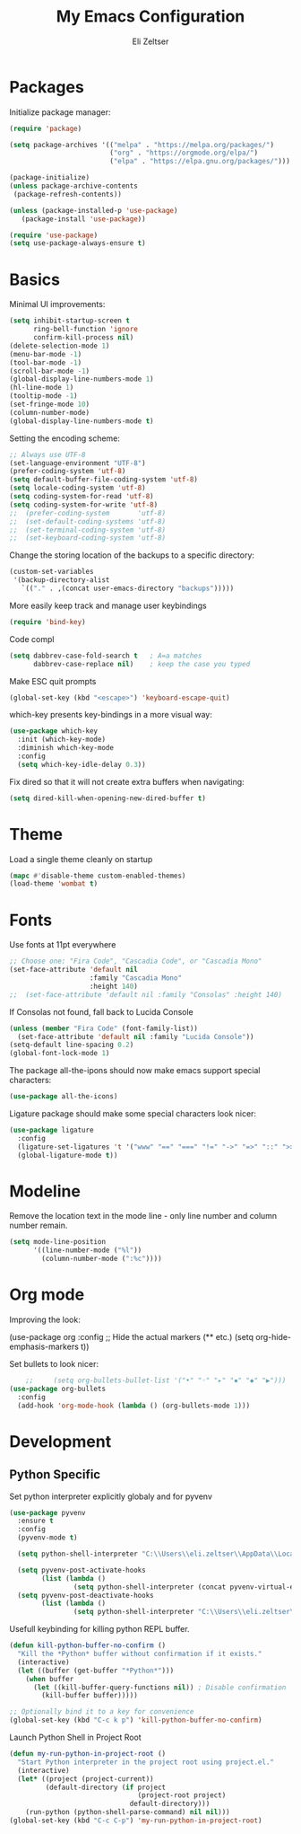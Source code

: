 #+TITLE: My Emacs Configuration
#+AUTHOR: Eli Zeltser
#+EMAIL: elizeltser97@gmail.com
#+OPTIONS: num:nil
* Packages
Initialize package manager:
#+BEGIN_SRC emacs-lisp
(require 'package)

(setq package-archives '(("melpa" . "https://melpa.org/packages/")
                         ("org" . "https://orgmode.org/elpa/")
                         ("elpa" . "https://elpa.gnu.org/packages/")))

(package-initialize)
(unless package-archive-contents
 (package-refresh-contents))

(unless (package-installed-p 'use-package)
   (package-install 'use-package))

(require 'use-package)
(setq use-package-always-ensure t)
#+END_SRC

* Basics
Minimal UI improvements:
#+BEGIN_SRC emacs-lisp
(setq inhibit-startup-screen t
      ring-bell-function 'ignore
      confirm-kill-process nil)
(delete-selection-mode 1)
(menu-bar-mode -1)
(tool-bar-mode -1)
(scroll-bar-mode -1)
(global-display-line-numbers-mode 1)
(hl-line-mode 1)
(tooltip-mode -1)
(set-fringe-mode 10)
(column-number-mode)
(global-display-line-numbers-mode t)
#+END_SRC
Setting the encoding scheme:
#+BEGIN_SRC emacs-lisp
;; Always use UTF-8
(set-language-environment "UTF-8")
(prefer-coding-system 'utf-8)
(setq default-buffer-file-coding-system 'utf-8)
(setq locale-coding-system 'utf-8)
(setq coding-system-for-read 'utf-8)
(setq coding-system-for-write 'utf-8)
;;  (prefer-coding-system       'utf-8)
;;  (set-default-coding-systems 'utf-8)
;;  (set-terminal-coding-system 'utf-8)
;;  (set-keyboard-coding-system 'utf-8)

#+END_SRC

Change the storing location of the backups to a specific directory:
#+BEGIN_SRC emacs-lisp
(custom-set-variables
 '(backup-directory-alist
   `(("." . ,(concat user-emacs-directory "backups")))))
#+END_SRC

More easily keep track and manage user keybindings
#+BEGIN_SRC emacs-lisp
(require 'bind-key)
#+END_SRC

Code compl
#+BEGIN_SRC emacs-lisp
(setq dabbrev-case-fold-search t   ; A=a matches
      dabbrev-case-replace nil)    ; keep the case you typed
#+END_SRC

Make ESC quit prompts
#+BEGIN_SRC emacs-lisp
(global-set-key (kbd "<escape>") 'keyboard-escape-quit)
#+END_SRC

which-key presents key-bindings in a more visual way:
#+BEGIN_SRC emacs-lisp
(use-package which-key
  :init (which-key-mode)
  :diminish which-key-mode
  :config
  (setq which-key-idle-delay 0.3))
#+END_SRC

Fix dired so that it will not create extra buffers when navigating:
#+BEGIN_SRC emacs-lisp
(setq dired-kill-when-opening-new-dired-buffer t)
#+END_SRC

* Theme
Load a single theme cleanly on startup
#+begin_src emacs-lisp
(mapc #'disable-theme custom-enabled-themes)
(load-theme 'wombat t)
#+end_src

* Fonts
Use fonts at 11pt everywhere
#+BEGIN_SRC emacs-lisp
;; Choose one: "Fira Code", "Cascadia Code", or "Cascadia Mono"
(set-face-attribute 'default nil
                    :family "Cascadia Mono"
                    :height 140)
;;  (set-face-attribute 'default nil :family "Consolas" :height 140)
#+END_SRC

If Consolas not found, fall back to Lucida Console
#+BEGIN_SRC emacs-lisp
(unless (member "Fira Code" (font-family-list))
  (set-face-attribute 'default nil :family "Lucida Console"))
(setq-default line-spacing 0.2)
(global-font-lock-mode 1)
#+END_SRC

The package all-the-ipons should now make emacs support special characters:
#+BEGIN_SRC emacs-lisp
(use-package all-the-icons)
#+END_SRC
Ligature package should make some special characters look nicer:
#+BEGIN_SRC emacs-lisp
(use-package ligature
  :config
  (ligature-set-ligatures 't '("www" "==" "===" "!=" "->" "=>" "::" ">>>"))
  (global-ligature-mode t))
#+END_SRC

* Modeline
Remove the location text in the mode line - only line number and column number remain.
#+BEGIN_SRC emacs-lisp
(setq mode-line-position
      '((line-number-mode ("%l"))
        (column-number-mode (":%c"))))
#+END_SRC
* Org mode
Improving the look:
#+BEGIN+SRC emacs-lisp
(use-package org
  :config
  ;; Hide the actual markers (** etc.)
  (setq org-hide-emphasis-markers t))
#+END_SRC

Set bullets to look nicer:
#+begin_src emacs-lisp
    ;;     (setq org-bullets-bullet-list '("•" "◦" "▸" "▪" "◆" "▶")))
(use-package org-bullets
  :config
  (add-hook 'org-mode-hook (lambda () (org-bullets-mode 1)))
#+end_src

* Development
** Python Specific

Set python interpreter explicitly globaly and for pyvenv
#+BEGIN_SRC emacs-lisp
(use-package pyvenv
  :ensure t
  :config
  (pyvenv-mode t)

  (setq python-shell-interpreter "C:\\Users\\eli.zeltser\\AppData\\Local\\Programs\\Python\\Python313\\python.exe")

  (setq pyvenv-post-activate-hooks
        (list (lambda ()
                (setq python-shell-interpreter (concat pyvenv-virtual-env "Scripts/python.exe")))))
  (setq pyvenv-post-deactivate-hooks
        (list (lambda ()
                (setq python-shell-interpreter "C:\\Users\\eli.zeltser\\AppData\\Local\\Programs\\Python\\Python313\\python.exe")))))
#+END_SRC

Usefull keybinding for killing python REPL buffer.
#+BEGIN_SRC emacs-lisp
(defun kill-python-buffer-no-confirm ()
  "Kill the *Python* buffer without confirmation if it exists."
  (interactive)
  (let ((buffer (get-buffer "*Python*")))
    (when buffer
      (let ((kill-buffer-query-functions nil)) ; Disable confirmation
        (kill-buffer buffer)))))

;; Optionally bind it to a key for convenience
(global-set-key (kbd "C-c k p") 'kill-python-buffer-no-confirm)
#+END_SRC

Launch Python Shell in Project Root
#+BEGIN_SRC emacs-lisp
(defun my-run-python-in-project-root ()
  "Start Python interpreter in the project root using project.el."
  (interactive)
  (let* ((project (project-current))
         (default-directory (if project
                                (project-root project)
                              default-directory)))
    (run-python (python-shell-parse-command) nil nil)))
(global-set-key (kbd "C-c C-p") 'my-run-python-in-project-root)
#+END_SRC

